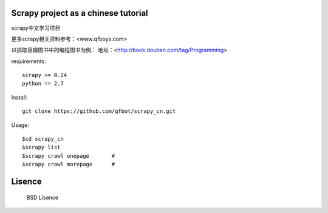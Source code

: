 Scrapy project as a chinese tutorial 
====================================
scrapy中文学习项目

更多scrapy相关资料参考：<www.qfboys.com>

以抓取豆瓣图书中的编程图书为例：
地址：<http://book.douban.com/tag/Programming>

requirements::

    scrapy >= 0.24
    python == 2.7

Install::

    git clone https://github.com/qfbot/scrapy_cn.git

Usage::

    $cd scrapy_cn
    $scrapy list
    $scrapy crawl onepage       #
    $scrapy crawl morepage      #

Lisence
===========
   BSD Lisence

